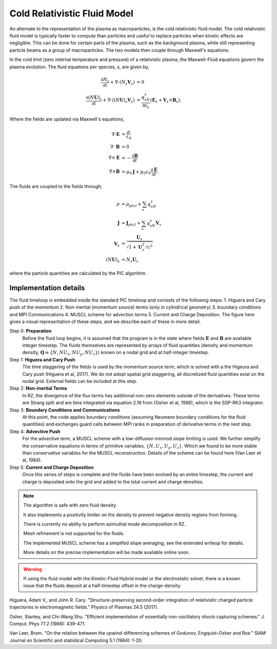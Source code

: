 .. _theory-cold-fluid-model:

Cold Relativistic Fluid Model
==========================

An alternate to the representation of the plasma as macroparticles, is the cold relativistic fluid model.
The cold relativistic fluid model is typically faster to compute than
particles and useful to replace particles when kinetic effects are negligible. This
can be done for certain parts of the plasma, such as the background plasma, while still
representing particle beams as a group of macroparticles. The two models then couple through
Maxwell's equations.

In the cold limit (zero internal temperature and pressure) of a relativistic plasma, the Maxwell-Fluid
equations govern the plasma evolution. The fluid equations per species, `s`, are given by,

.. math::

   \frac{\partial N_s}{\partial t} + \nabla \cdot (N_s\mathbf{V}_s) &= 0 \\
   \frac{\partial (N\mathbf{U})_s}{\partial t} + \nabla \cdot ((N\mathbf{U})_s\mathbf{V}_s) &= \frac{q_sN_s}{m_s}(\mathbf{E}_s + \mathbf{V}_s \times \mathbf{B}_s).

Where the fields are updated via Maxwell's equations,

.. math::

   \nabla \cdot \mathbf{E} &= \frac{\rho}{\varepsilon_0} \\
   \nabla \cdot \mathbf{B} &= 0 \\
   \nabla \times \mathbf{E} &= -\frac{\partial \mathbf{B}}{\partial t} \\
   \nabla \times \mathbf{B} &= \mu_0 \mathbf{J} + \mu_0 \varepsilon_0 \frac{\partial \mathbf{E}}{\partial t}.

The fluids are coupled to the fields through,

.. math::

   \rho &= \rho_{ptcl}+\sum_s q_sN_s \\
   \mathbf{J} &= \mathbf{J}_{ptcl}+\sum_s q_sN_s\mathbf{V}_s \\
   \mathbf{V}_s &= \frac{ \mathbf{U}_s }{ \sqrt{ 1 + \mathbf{U}_s^2/c^2} } \\
   (N\mathbf{U})_s &= N_s\mathbf{U}_s

where the particle quantities are calculated by the PIC algorithm.


Implementation details
----------------------

The fluid timeloop is embedded inside the standard PIC timeloop and consists of
the following steps: 1. Higuera and Cary push of the momentum 2. Non-inertial (momentum source)
terms (only in cylindrical geometry) 3. boundary conditions and MPI Communications 4. MUSCL
scheme for advection terms 5. Current and Charge Deposition. The figure here gives
a visual representation of these steps, and we describe each of these in more detail.

.. image:: Fluid_Loop.png
   :alt: Fluid Loop embedded within the overall PIC loop.

Step 0: **Preparation**
    Before the fluid loop begins, it is assumed that the program is in the state where fields :math:`\mathbf{E}`
    and :math:`\mathbf{B}` are available integer timestep. The
    fluids themselves are represented by arrays of fluid quantities (density and
    momentum density, :math:`\mathbf{Q} \equiv \{ N, NU_x, NU_y, NU_z \}`) known
    on a nodal grid and at half-integer timestep.

Step 1: **Higuera and Cary Push**
    The time staggering of the fields is used by the momentum source term, which is solved with a the
    Higeura and Cary push (Higuera et al, 2017). We do not adopt spatial
    grid staggering, all discretized fluid quantities exist on the nodal grid. External fields
    can be included at this step.

Step 2: **Non-inertial Terms**
    In RZ, the divergence of the flux terms has additional non-zero elements outside of the
    derivatives. These terms are Strang split and are time integrated via equation 2.18 from (Osher et al, 1988),
    which is the SSP-RK3 integrator.

Step 3: **Boundary Conditions and Communications**
    At this point, the code applies boundary conditions (assuming Neumann boundary conditions
    for the fluid quantities) and exchanges guard cells between
    MPI ranks in preparation of derivative terms in the next step.

Step 4: **Advective Push**
    For the advective term, a MUSCL scheme with a low-diffusion minmod slope
    limiting is used. We further simplify the conservative equations in terms of primitive
    variables, :math:`\{ N, U_x, U_y, U_z \}`. Which we found to be
    more stable than conservative variables for the MUSCL reconstruction. Details of
    the scheme can be found here (Van Leer et al, 1984).

Step 5: **Current and Charge Deposition**
    Once this series of steps is complete and the fluids have been evolved by an entire
    timestep, the current and charge is deposited onto the grid and added to the total current and charge
    densities.

.. note::
   The algorithm is safe with zero fluid density.

   It also implements a positivity limiter on the density to prevent negative density regions from forming.

   There is currently no ability to perform azimuthal mode decomposition in RZ.

   Mesh refinement is not supported for the fluids.

   The implemented MUSCL scheme has a simplifed slope averaging, see the extended writeup for details.

   More details on the precise implementation will be made available online soon.

.. warning::
      If using the fluid model with the Kinetic-Fluid Hybrid model or the electrostatic solver, there is a known
      issue that the fluids deposit at a half-timestep offset in the charge-density.

.. raw:: html

   <div id="refs" class="references">

.. raw:: html

   <div id="ref-HigueraCary2017">

Higuera, Adam V., and John R. Cary. "Structure-preserving second-order integration of relativistic charged particle trajectories in electromagnetic fields." Physics of Plasmas 24.5 (2017).

.. raw:: html

   </div>

.. raw:: html

   <div id="ref-OsherShu1988">

Osher, Stanley, and Chi-Wang Shu. "Efficient implementation of essentially non-oscillatory shock-capturing schemes." J. Comput. Phys 77.2 (1988): 439-471.


.. raw:: html

   </div>

.. raw:: html

   <div id="ref-BVanLeer1984">

Van Leer, Bram. "On the relation between the upwind-differencing schemes of Godunov, Engquist–Osher and Roe." SIAM Journal on Scientific and statistical Computing 5.1 (1984): 1-20.

